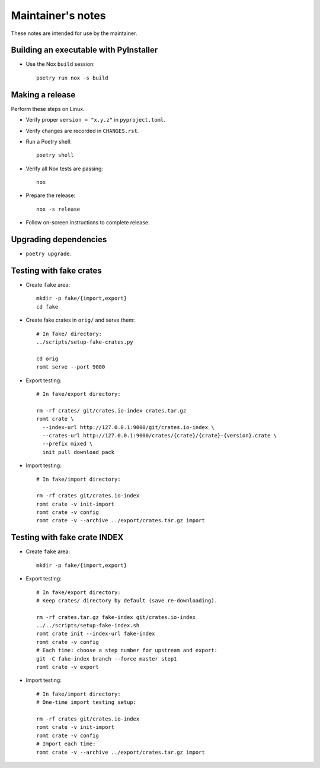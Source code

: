******************
Maintainer's notes
******************

These notes are intended for use by the maintainer.

Building an executable with PyInstaller
=======================================

- Use the Nox ``build`` session::

    poetry run nox -s build

Making a release
================

Perform these steps on Linux.

- Verify proper ``version = "x.y.z"`` in ``pyproject.toml``.

- Verify changes are recorded in ``CHANGES.rst``.

- Run a Poetry shell::

    poetry shell

- Verify all Nox tests are passing::

    nox

- Prepare the release::

    nox -s release

- Follow on-screen instructions to complete release.

Upgrading dependencies
======================

- ``poetry upgrade``.

Testing with fake crates
========================

- Create ``fake`` area::

    mkdir -p fake/{import,export}
    cd fake

- Create fake crates in ``orig/`` and serve them::

    # In fake/ directory:
    ../scripts/setup-fake-crates.py

    cd orig
    romt serve --port 9000

- Export testing::

    # In fake/export directory:

    rm -rf crates/ git/crates.io-index crates.tar.gz
    romt crate \
      --index-url http://127.0.0.1:9000/git/crates.io-index \
      --crates-url http://127.0.0.1:9000/crates/{crate}/{crate}-{version}.crate \
      --prefix mixed \
      init pull download pack

- Import testing::

    # In fake/import directory:

    rm -rf crates git/crates.io-index
    romt crate -v init-import
    romt crate -v config
    romt crate -v --archive ../export/crates.tar.gz import

Testing with fake crate INDEX
=============================

- Create ``fake`` area::

    mkdir -p fake/{import,export}

- Export testing::

    # In fake/export directory:
    # Keep crates/ directory by default (save re-downloading).

    rm -rf crates.tar.gz fake-index git/crates.io-index
    ../../scripts/setup-fake-index.sh
    romt crate init --index-url fake-index
    romt crate -v config
    # Each time: choose a step number for upstream and export:
    git -C fake-index branch --force master step1
    romt crate -v export

- Import testing::

    # In fake/import directory:
    # One-time import testing setup:

    rm -rf crates git/crates.io-index
    romt crate -v init-import
    romt crate -v config
    # Import each time:
    romt crate -v --archive ../export/crates.tar.gz import
